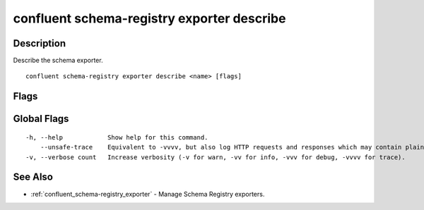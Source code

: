 ..
   WARNING: This documentation is auto-generated from the confluentinc/cli repository and should not be manually edited.

.. _confluent_schema-registry_exporter_describe:

confluent schema-registry exporter describe
-------------------------------------------

Description
~~~~~~~~~~~

Describe the schema exporter.

::

  confluent schema-registry exporter describe <name> [flags]

Flags
~~~~~

.. tabs::

   .. group-tab:: Cloud
   
      ::
      
            --api-key string       API key.
            --api-secret string    API key secret.
            --context string       CLI context name.
            --environment string   Environment ID.
        -o, --output string        Specify the output format as "human", "json", or "yaml". (default "human")
      
   .. group-tab:: On-Prem
   
      ::
      
            --ca-location string                File or directory path to CA certificate(s) to authenticate the Schema Registry client.
            --schema-registry-endpoint string   The URL of the Schema Registry cluster.
            --context string                    CLI context name.
        -o, --output string                     Specify the output format as "human", "json", or "yaml". (default "human")
      
Global Flags
~~~~~~~~~~~~

::

  -h, --help            Show help for this command.
      --unsafe-trace    Equivalent to -vvvv, but also log HTTP requests and responses which may contain plaintext secrets.
  -v, --verbose count   Increase verbosity (-v for warn, -vv for info, -vvv for debug, -vvvv for trace).

See Also
~~~~~~~~

* :ref:`confluent_schema-registry_exporter` - Manage Schema Registry exporters.
